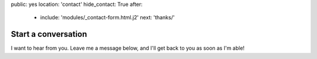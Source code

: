 public: yes
location: 'contact'
hide_contact: True
after:
  - include: 'modules/_contact-form.html.j2'
    next: 'thanks/'


Start a conversation
====================

I want to hear from you.
Leave me a message below,
and I'll get back to you as soon as I'm able!

